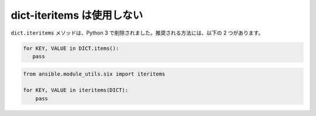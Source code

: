 dict-iteritems は使用しない
=================

``dict.iteritems`` メソッドは、Python 3 で削除されました。推奨される方法には、以下の 2 つがあります。

.. code-block:: python

    for KEY, VALUE in DICT.items():
       pass

.. code-block:: python

    from ansible.module_utils.six import iteritems

    for KEY, VALUE in iteritems(DICT):
        pass
